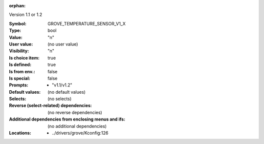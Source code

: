 :orphan:

.. title:: GROVE_TEMPERATURE_SENSOR_V1_X

.. option:: CONFIG_GROVE_TEMPERATURE_SENSOR_V1_X:
.. _CONFIG_GROVE_TEMPERATURE_SENSOR_V1_X:

Version 1.1 or 1.2



:Symbol:           GROVE_TEMPERATURE_SENSOR_V1_X
:Type:             bool
:Value:            "n"
:User value:       (no user value)
:Visibility:       "n"
:Is choice item:   true
:Is defined:       true
:Is from env.:     false
:Is special:       false
:Prompts:

 *  "v1.1/v1.2"
:Default values:
 (no default values)
:Selects:
 (no selects)
:Reverse (select-related) dependencies:
 (no reverse dependencies)
:Additional dependencies from enclosing menus and ifs:
 (no additional dependencies)
:Locations:
 * ../drivers/grove/Kconfig:126